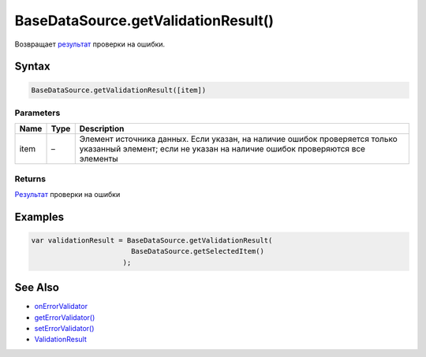 BaseDataSource.getValidationResult()
=================================

Возвращает `результат <ValidationResult/>`__ проверки на ошибки.

Syntax
------

.. code:: js

    BaseDataSource.getValidationResult([item])

Parameters
~~~~~~~~~~

.. list-table::
   :header-rows: 1

   * - Name
     - Type
     - Description
   * - item
     - –
     - Элемент источника данных. Если указан, на наличие ошибок проверяется только указанный элемент; если не указан на наличие ошибок проверяются все элементы


Returns
~~~~~~~

`Результат <ValidationResult/>`__ проверки на ошибки

Examples
--------

.. code:: js

    var validationResult = BaseDataSource.getValidationResult(
                            BaseDataSource.getSelectedItem()
                          );

See Also
--------

-  `onErrorValidator <BaseDataSource.onErrorValidator.html>`__
-  `getErrorValidator() <BaseDataSource.getErrorValidator.html>`__
-  `setErrorValidator() <BaseDataSource.setErrorValidator.html>`__
-  `ValidationResult <ValidationResult/>`__

